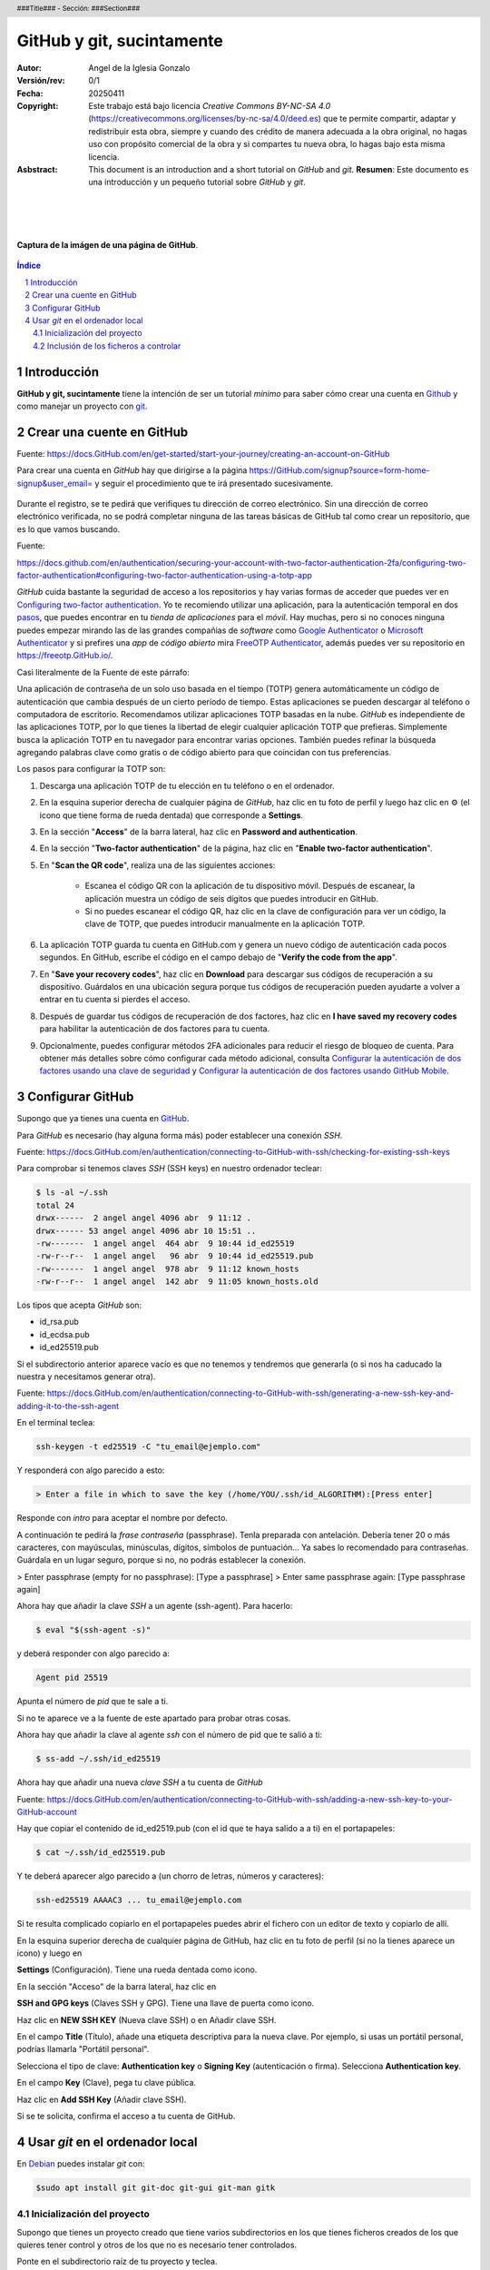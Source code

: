 ##########################
GitHub y git, sucintamente
##########################

:Autor: Angel de la Iglesia Gonzalo
:Versión/rev: 0/1
:Fecha:  20250411
:Copyright: Este trabajo está bajo licencia *Creative Commons BY-NC-SA 4.0* (https://creativecommons.org/licenses/by-nc-sa/4.0/deed.es) que te permite compartir, adaptar y redistribuir esta obra, siempre y cuando des crédito de manera adecuada a la obra original, no hagas uso con propósito comercial de la obra y si compartes tu nueva obra, lo hagas bajo esta misma licencia.
:Asbstract: This document is an introduction and a short tutorial on *GitHub* and *git*. **Resumen**: Este documento es una introducción y un pequeño tutorial sobre *GitHub* y *git*.

.. sectnum::
.. header:: ###Title### - Sección: ###Section###
.. footer:: ###Page###

.. meta::
    :keywords: pdf, html, GitHub, git, tutorial, introducción
    :description lang=es: Una introducción o tutorial a GitHub y git

|
|
|


.. figure:: imágenes/captura_GitHub.png
   :width: 100%
   :align: center
   :target: https://GitHub.com/aig-microC/Debian_en_Rpi
   
   **Captura de la imágen de una página de GitHub**.

.. raw:: pdf

   PageBreak paginaIndice
   SetPageCounter 1 lowerroman
    
.. contents:: Índice
   :backlinks: top

.. raw:: pdf

    PageBreak Normal
    SetPageCounter 1
    



************
Introducción
************

**GitHub y git, sucintamente** tiene la intención de ser un tutorial *mínimo* para saber cómo crear una cuenta en Github_ y como manejar un proyecto con git_.

.. _git: https://git-scm.com/

**************************
Crear una cuente en GitHub
**************************

Fuente: https://docs.GitHub.com/en/get-started/start-your-journey/creating-an-account-on-GitHub

Para crear una cuenta en *GitHub* hay que dirigirse a la página https://GitHub.com/signup?source=form-home-signup&user_email= y seguir el procedimiento que te irá presentado sucesivamente.


.. figure:: imágenes/GitHub-crear_usuario-001.png
   :width: 80%
   :align: center

Durante el registro, se te pedirá que verifiques tu dirección de correo electrónico. Sin una dirección de correo electrónico verificada, no se podrá completar ninguna de las tareas básicas de GitHub tal como crear un repositorio, que es lo que vamos buscando.


Fuente: 

https://docs.github.com/en/authentication/securing-your-account-with-two-factor-authentication-2fa/configuring-two-factor-authentication#configuring-two-factor-authentication-using-a-totp-app

*GitHub* cuida bastante la seguridad de acceso a los repositorios y hay varias formas de acceder que puedes ver en `Configuring two-factor authentication <https://docs.GitHub.com/en/authentication/securing-your-account-with-two-factor-authentication-2fa/configuring-two-factor-authentication#configuring-two-factor-authentication-using-a-totp-app>`_. Yo te recomiendo utilizar una aplicación, para la autenticación temporal en dos `pasos  <https://en.wikipedia.org/wiki/Comparison_of_OTP_applications>`_, que puedes encontrar en tu *tienda de aplicaciones* para el *móvil*. Hay muchas, pero si no conoces ninguna puedes empezar mirando las de las grandes compañias de *software* como `Google Authenticator <https://play.google.com/store/apps/details?id=com.google.android.apps.authenticator2&hl=es>`_ o `Microsoft Authenticator <https://play.google.com/store/apps/details?id=com.azure.authenticator&hl=es>`_ y si prefires una *app* de *código abierto* mira `FreeOTP Authenticator <https://play.google.com/store/apps/details?id=org.fedorahosted.freeotp>`_, además puedes ver su repositorio en https://freeotp.GitHub.io/.

Casi literalmente de la Fuente de este párrafo:

Una aplicación de contraseña de un solo uso basada en el tiempo (TOTP) genera automáticamente un código de autenticación que cambia después de un cierto período de tiempo. Estas aplicaciones se pueden descargar al teléfono o computadora de escritorio. Recomendamos utilizar aplicaciones TOTP basadas en la nube. *GitHub* es independiente de las aplicaciones TOTP, por lo que tienes la libertad de elegir cualquier aplicación TOTP que prefieras. Simplemente busca la aplicación TOTP en tu navegador para encontrar varias opciones. También puedes refinar la búsqueda agregando palabras clave como gratis o de código abierto para que coincidan con tus preferencias.

Los pasos para configurar la TOTP son:

1)	Descarga una aplicación TOTP de tu elección en tu teléfono o en el ordenador.

2)	En la esquina superior derecha de cualquier página de *GitHub*, haz clic en tu foto de perfil y luego haz clic en ⚙ (el icono que tiene forma de rueda dentada) que corresponde a **Settings**. 

3)	En la sección "**Access**" de la barra lateral, haz clic en **Password and authentication**.

4)	En la sección "**Two-factor authentication**" de la página, haz clic en "**Enable two-factor authentication**".

5)	En "**Scan the QR code**", realiza una de las siguientes acciones:

	    - Escanea el código QR con la aplicación de tu dispositivo móvil. Después de escanear, la aplicación muestra un código de seis dígitos que puedes introducir en GitHub.
	    
	    - Si no puedes escanear el código QR, haz clic en la clave de configuración para ver un código, la clave de TOTP, que puedes introducir manualmente en la aplicación TOTP.

6)	La aplicación TOTP guarda tu cuenta en GitHub.com y genera un nuevo código de autenticación cada pocos segundos. En GitHub, escribe el código en el campo debajo de "**Verify the code from the app**".

7)	En "**Save your recovery codes**", haz clic en **Download** para descargar sus códigos de recuperación a su dispositivo. Guárdalos en una ubicación segura porque tus códigos de recuperación pueden ayudarte a volver a entrar en tu cuenta si pierdes el acceso.

8)	Después de guardar tus códigos de recuperación de dos factores, haz clic en **I have saved my recovery codes** para habilitar la autenticación de dos factores para tu cuenta.

9)	Opcionalmente, puedes configurar métodos 2FA adicionales para reducir el riesgo de bloqueo de cuenta. Para obtener más detalles sobre cómo configurar cada método adicional, consulta `Configurar la autenticación de dos factores usando una clave de seguridad <https://docs.github.com/en/authentication/securing-your-account-with-two-factor-authentication-2fa/configuring-two-factor-authentication#configuring-two-factor-authentication-using-a-security-key>`_ y `Configurar la autenticación de dos factores usando GitHub Mobile <https://docs.github.com/en/authentication/securing-your-account-with-two-factor-authentication-2fa/configuring-two-factor-authentication#configuring-two-factor-authentication-using-github-mobile>`_.




*****************
Configurar GitHub
*****************

Supongo que ya tienes una cuenta en GitHub_.

.. _GitHub: https://GitHub.com/

Para *GitHub* es necesario (hay alguna forma más) poder establecer una conexión *SSH*.

Fuente: https://docs.GitHub.com/en/authentication/connecting-to-GitHub-with-ssh/checking-for-existing-ssh-keys

Para comprobar si tenemos claves *SSH* (SSH keys) en nuestro ordenador teclear:

.. code:: bash

	$ ls -al ~/.ssh
	total 24
	drwx------  2 angel angel 4096 abr  9 11:12 .
	drwx------ 53 angel angel 4096 abr 10 15:51 ..
	-rw-------  1 angel angel  464 abr  9 10:44 id_ed25519
	-rw-r--r--  1 angel angel   96 abr  9 10:44 id_ed25519.pub
	-rw-------  1 angel angel  978 abr  9 11:12 known_hosts
	-rw-r--r--  1 angel angel  142 abr  9 11:05 known_hosts.old


Los tipos que acepta *GitHub* son:

- id_rsa.pub
- id_ecdsa.pub
- id_ed25519.pub

Si el subdirectorio anterior aparece vacío es que no tenemos y tendremos que generarla (o si nos ha caducado la nuestra y necesitamos generar otra).

Fuente: https://docs.GitHub.com/en/authentication/connecting-to-GitHub-with-ssh/generating-a-new-ssh-key-and-adding-it-to-the-ssh-agent

En el terminal teclea:

.. code:: bash

	ssh-keygen -t ed25519 -C "tu_email@ejemplo.com"

Y responderá con algo parecido a esto:


.. code:: bash

	> Enter a file in which to save the key (/home/YOU/.ssh/id_ALGORITHM):[Press enter]

Responde con *intro* para aceptar el nombre por defecto.

A continuación te pedirá la *frase contraseña* (passphrase). Tenla preparada con antelación. Debería tener 20 o más caracteres, con mayúsculas, minúsculas, dígitos, símbolos de puntuación... Ya sabes lo recomendado para contraseñas. Guárdala en un lugar seguro, porque si no, no podrás establecer la conexión.

> Enter passphrase (empty for no passphrase): [Type a passphrase]
> Enter same passphrase again: [Type passphrase again]

Ahora hay que añadir la clave *SSH* a un agente (ssh-agent). Para hacerlo:

.. code:: bash

	$ eval "$(ssh-agent -s)"

y deberá responder con algo parecido a:

.. code:: bash

	Agent pid 25519

Apunta el número de *pid* que te sale a ti.

Si no te aparece ve a la fuente de este apartado para probar otras cosas.

Ahora hay que añadir la clave al agente *ssh* con el número de pid que te salió a ti:

.. code:: bash

	$ ss-add ~/.ssh/id_ed25519

Ahora hay que añadir una nueva *clave SSH* a tu cuenta de *GitHub*

Fuente: https://docs.GitHub.com/en/authentication/connecting-to-GitHub-with-ssh/adding-a-new-ssh-key-to-your-GitHub-account

..    Puedes agregar una clave SSH y usarla para la autenticación, la firma de confirmación o ambas. Si quieres usar la misma clave SSH para la autenticación y la firma, debes cargarla dos veces.

    Después de añadir una nueva clave de autenticación SSH a tu cuenta en GitHub.com, puedes reconfigurar cualquier repositorio local para usar SSH.

Hay que copiar el contenido de id_ed2519.pub (con el id que te haya salido a a ti) en el portapapeles:

.. code:: bash

	$ cat ~/.ssh/id_ed25519.pub

Y te deberá aparecer algo parecido a (un chorro de letras, números y caracteres):

.. code:: bash

	ssh-ed25519 AAAAC3 ... tu_email@ejemplo.com

Si te resulta complicado copiarlo en el portapapeles puedes abrir el fichero con un editor de texto y copiarlo de allí.


En la esquina superior derecha de cualquier página de GitHub, haz clic en tu foto de perfil (si no la tienes aparece un icono) y luego en

**Settings** (Configuración). Tiene una rueda dentada como icono.

En la sección "Acceso" de la barra lateral, haz clic en

**SSH and GPG keys** (Claves SSH y GPG). Tiene una llave de puerta como icono.

Haz clic en **NEW SSH KEY** (Nueva clave SSH) o en Añadir clave SSH.

En el campo **Title** (Título), añade una etiqueta descriptiva para la nueva clave. Por ejemplo, si usas un portátil personal, podrías llamarla "Portátil personal".

Selecciona el tipo de clave: **Authentication key** o **Signing Key** (autenticación o firma). Selecciona **Authentication key**. 

En el campo **Key** (Clave), pega tu clave pública.

Haz clic en **Add SSH Key** (Añadir clave SSH).

Si se te solicita, confirma el acceso a tu cuenta de GitHub.

********************************
Usar *git* en el ordenador local
********************************

En Debian_ puedes instalar *git* con:

.. _Debian: https://www.debian.org/index.es.html

.. code:: bash

    $sudo apt install git git-doc git-gui git-man gitk

Inicialización del proyecto
===========================

Supongo que tienes un proyecto creado que tiene varios subdirectorios en los que tienes ficheros creados de los que quieres tener control y otros de los que no es necesario tener controlados.

Ponte en el subdirectorio raíz de tu proyecto y teclea.

.. code:: bash

    git init

Con esto se crea la infraestructura necesaria para mantener un proyecto en modo local y aparece un subdirectorio oculto llamado .git. Cuando lo generes aparecerá algo momo:

.. code:: bash

    $ git init
    ayuda: Usando 'master' como el nombre de la rama inicial. Este nombre de rama predeterminado
    ayuda: está sujeto a cambios. Para configurar el nombre de la rama inicial para usar en todos
    ayuda: de sus nuevos repositorios, reprimiendo esta advertencia, llama a:
    ayuda: 
    ayuda: 	git config --global init.defaultBranch <nombre>
    ayuda: 
    ayuda: Los nombres comúnmente elegidos en lugar de 'master' son 'main', 'trunk' y
    ayuda: 'development'. Se puede cambiar el nombre de la rama recién creada mediante este comando:
    ayuda: 
    ayuda: 	git branch -m <nombre>
    Inicializado repositorio Git vacío en /home/angel/mi_Tutorial_GITHUB-GIT/.git/

Si haces ``ls -al`` sobre tu subdirectorio raíz del proyecto verás algo parecido a (el ejemplo está hecho sobre este mismo proyecto).

.. code:: bash

    $ ls -al
    total 784
    drwxr-xr-x 4 angel angel   4096 abr 30 16:13 .
    drwxr-xr-x 3 angel angel   4096 abr 11 14:34 ..
    -rw-r--r-- 1 angel angel   1157 abr 11 16:13 estilo-001.yaml
    -rw-r--r-- 1 angel angel      0 abr 30 16:12 Fichero_de_Fechas_de_Ediciones.txt
    drwxr-xr-x 7 angel angel   4096 abr 30 16:13 .git
    drwxr-xr-x 2 angel angel   4096 abr 11 15:53 imágenes
    -rw-r--r-- 1 angel angel    195 abr 30 15:33 README.md
    -rw-r--r-- 1 angel angel  31859 abr 30 16:08 Tuto_github.html
    -rw-r--r-- 1 angel angel 726168 abr 30 16:08 Tuto_github.pdf
    -rw-r--r-- 1 angel angel  13235 abr 30 16:08 Tuto_github.rst


Inclusión de los ficheros a controlar
=====================================

Añadir *add* solo los ficheros que quieres controlar

$ git add Makefile ./source/*.rst ./source/conf.py ./source/_templates/ ./source/_static/ ./source/imágenes/ ./build/html ./build/latex/*.pdf

Para ver los ficheros que se han añadido y los que no:

git status

Para consignar (commit) los ficheros, es decir poner en control:

git commit -a 

Se abre una ventana con el editor por defecto para poner un comentario.

Si no tienes repositorio remoto el comando

git remote -v

no devolverá nada. Para crear el repositorio

$ git remote add origin git@GitHub.com:aig-microC/Debian_en_Rpi.git

ahora git remote -v devuelve:

$ git remote -v
origin	git@GitHub.com:aig-microC/Debian_en_Rpi.git (fetch)
origin	git@GitHub.com:aig-microC/Debian_en_Rpi.git (push)

Asegurate que el fichero de configuración contiene:

$ cat .git/config 
[core]
	repositoryformatversion = 0
	filemode = true
	bare = false
	logallrefupdates = true
[remote "origin"]
	url = git@GitHub.com:aig-microC/Debian_en_Rpi.git
	fetch = +refs/heads/*:refs/remotes/origin/*


$ git branch -M main


$ git remote add origin git@GitHub.com:aig-microC/Debian_en_Rpi.git
error: remoto origin ya existe.


$ git push -u origin main
Enumerando objetos: 62, listo.
Contando objetos: 100% (62/62), listo.
Compresión delta usando hasta 2 hilos
Comprimiendo objetos: 100% (61/61), listo.
Escribiendo objetos: 100% (62/62), 3.11 MiB | 3.85 MiB/s, listo.
Total 62 (delta 1), reusados 0 (delta 0), pack-reusados 0
remote: Resolving deltas: 100% (1/1), done.
To GitHub.com:aig-microC/Debian_en_Rpi.git
 * [new branch]      main -> main
rama 'main' configurada para rastrear 'origin/main'.


Lugo se modifica lo que se necesita

git commit -a

git push


Para traerse las modificaciones hechas en GitHub:

git pull







